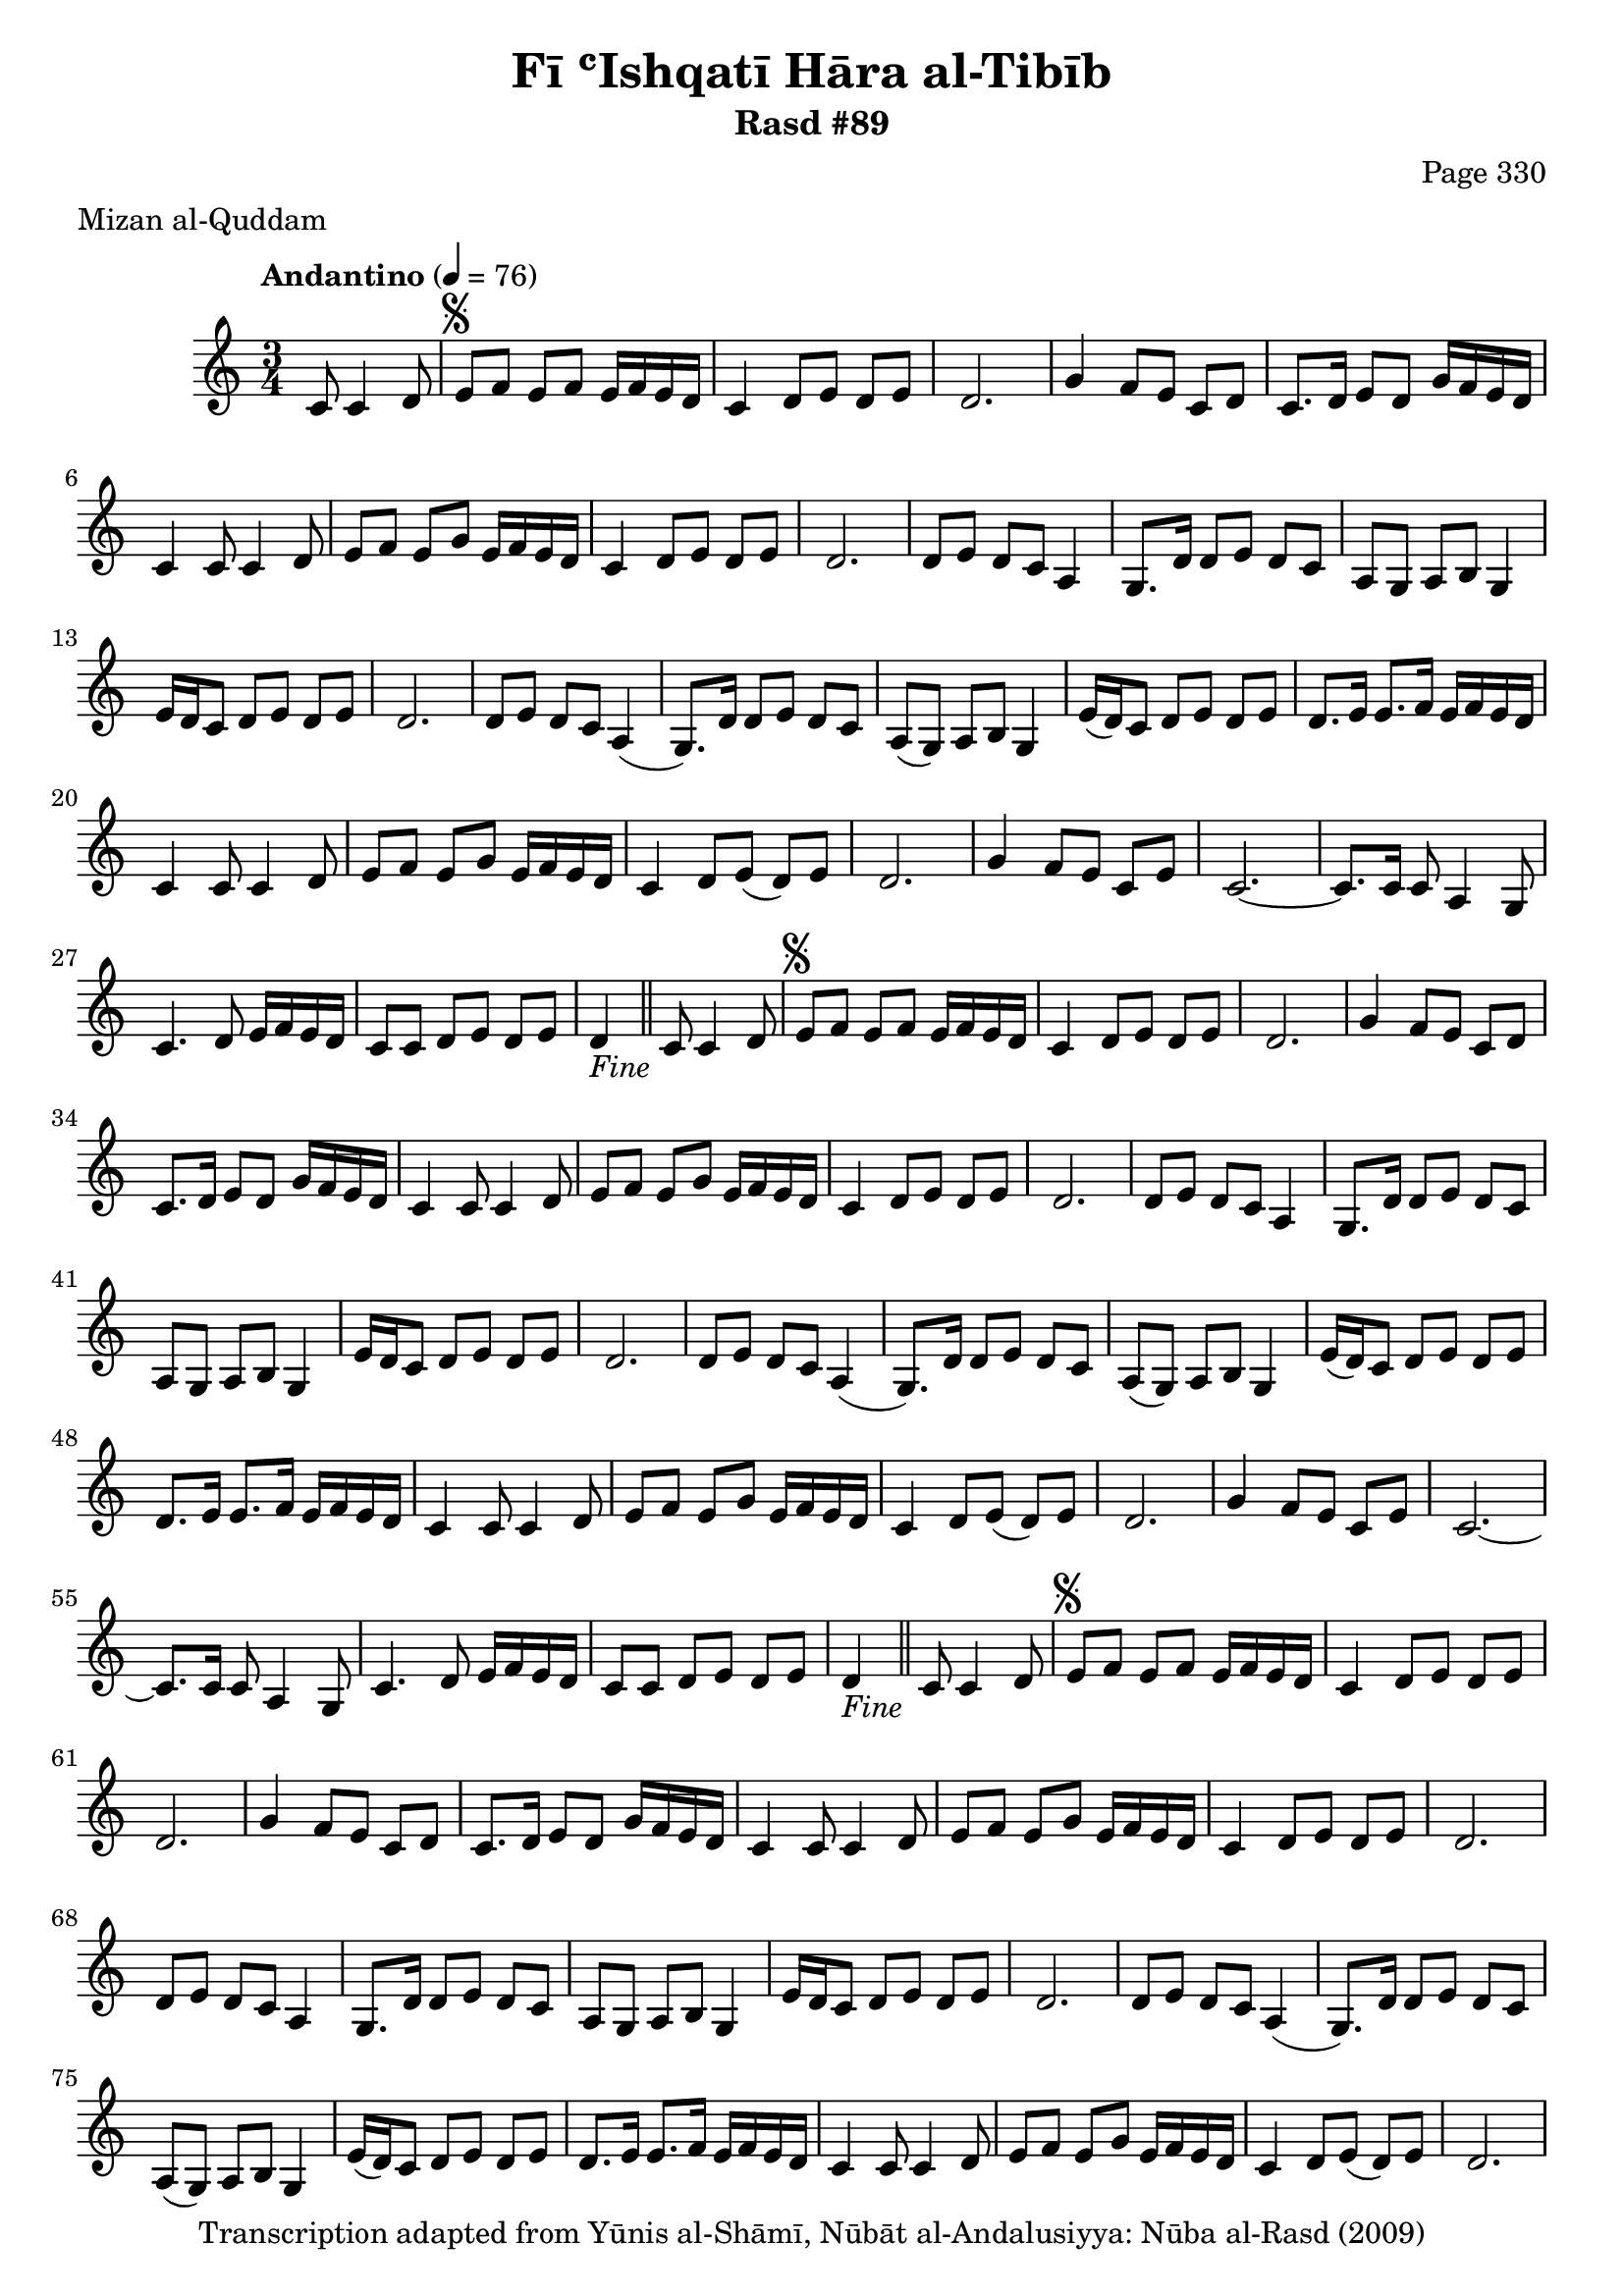\version "2.18.2"

\header {
	title = "Fī ʿIshqatī Hāra al-Tibīb"
	subtitle = "Rasd #89"
	composer = "Page 330"
	meter = "Mizan al-Quddam"
	copyright = "Transcription adapted from Yūnis al-Shāmī, Nūbāt al-Andalusiyya: Nūba al-Rasd (2009)"
	tagline = ""
}

% VARIABLES

db = \bar "!"
dc = \markup { \right-align { \italic { "D.C. al Fine" } } }
ds = \markup { \right-align { \italic { "D.S. al Fine" } } }
dsalcoda = \markup { \right-align { \italic { "D.S. al Coda" } } }
dcalcoda = \markup { \right-align { \italic { "D.C. al Coda" } } }
fine = \markup { \italic { "Fine" } }
incomplete = \markup { \right-align "Incomplete: missing pages in scan. Following number is likely also missing" }
continue = \markup { \center-align "Continue..." }
segno = \markup { \musicglyph #"scripts.segno" }
coda = \markup { \musicglyph #"scripts.coda" }
error = \markup { { "Wrong number of beats in score" } }
repeaterror = \markup { { "Score appears to be missing repeat" } }
accidentalerror = \markup { { "Unclear accidentals" } }

% TRANSCRIPTION

\score {

	\relative d' {
		\clef "treble"
		\key c \major
		\time 3/4
			\set Timing.beamExceptions = #'()
			\set Timing.baseMoment = #(ly:make-moment 1/4)
			\set Timing.beatStructure = #'(1 1 1)
		\tempo "Andantino" 4 = 76

		\partial 2

		c8 c4 d8 |

		\repeat unfold 5 {
			e8^\segno f e f e16 f e d |
			c4 d8 e d e |
			d2. |
			g4 f8 e c d |
			c8. d16 e8 d g16 f e d |
			c4 c8 c4 d8 |
			e8 f e g e16 f e d |
			c4 d8 e d e |
			d2. |
			d8 e d c a4 |
			g8. d'16 d8 e d c |
			a g a b g4 |
			e'16 d c8 d e d e |
			d2. |
			d8 e d c a4( |
			g8.) d'16 d8 e d c |
			a( g) a b g4 |
			e'16( d) c8 d e d e |
			d8. e16 e8. f16 e f e d |
			c4 c8 c4 d8 |
			e f e g e16 f e d |
			c4 d8 e( d) e |
			d2. |
			g4 f8 e c e |
			c2.~ |
			c8. c16 c8 a4 g8 |
			c4. d8 e16 f e d |
			c8 c d e d e |
		}

		\alternative {
			{
				d4-\fine \bar "||" c8 c4 d8 |
			}
			{
				d8. bes'16 a g f e d4 |
			}
		}

		\repeat unfold 2 {
			g4 f8 e c d |
			c8. b16 a g a b c4 |
			e16 d c8 d e c e |
			d8. bes'16 a g f e d4 |
		}

		g4 f8 e c d |
		c8. b16 a g a b c4 |
		e16 d c8 d e c e |
		d4 c8 c4 d8-\ds \bar "||"

	}

	\layout {}
	\midi {}
}
